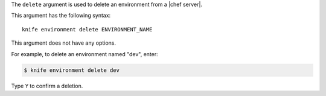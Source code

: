 .. The contents of this file are included in multiple topics.
.. This file describes a command or a sub-command for Knife.
.. This file should not be changed in a way that hinders its ability to appear in multiple documentation sets.


The ``delete`` argument is used to delete an environment from a |chef server|. 

This argument has the following syntax::

   knife environment delete ENVIRONMENT_NAME

This argument does not have any options.

For example, to delete an environment named "dev", enter:

.. code-block:: bash

   $ knife environment delete dev

Type ``Y`` to confirm a deletion.


